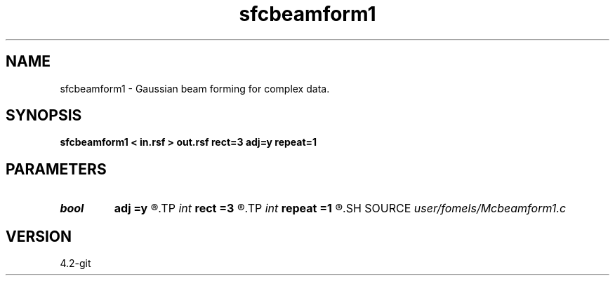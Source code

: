 .TH sfcbeamform1 1  "APRIL 2023" Madagascar "Madagascar Manuals"
.SH NAME
sfcbeamform1 \- Gaussian beam forming for complex data. 
.SH SYNOPSIS
.B sfcbeamform1 < in.rsf > out.rsf rect=3 adj=y repeat=1
.SH PARAMETERS
.PD 0
.TP
.I bool   
.B adj
.B =y
.R  [y/n]	adjoint flag
.TP
.I int    
.B rect
.B =3
.R  	smoothing radius
.TP
.I int    
.B repeat
.B =1
.R  	repeat triangle smoothing
.SH SOURCE
.I user/fomels/Mcbeamform1.c
.SH VERSION
4.2-git
